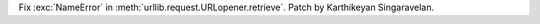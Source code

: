 Fix :exc:`NameError` in :meth:`urllib.request.URLopener.retrieve`. Patch by
Karthikeyan Singaravelan.
